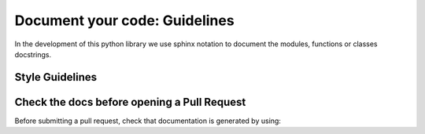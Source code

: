.. _documentation:


Document your code: Guidelines
===============================


In the development of this python library we use sphinx notation to document the modules, functions or classes docstrings.

Style Guidelines
----------------



Check the docs before opening a Pull Request
---------------------------------------------

Before submitting a pull request, check that documentation is generated by using:

.. codeblock:: shell

    poetry run sphinx-build -b html docs/source docs/build